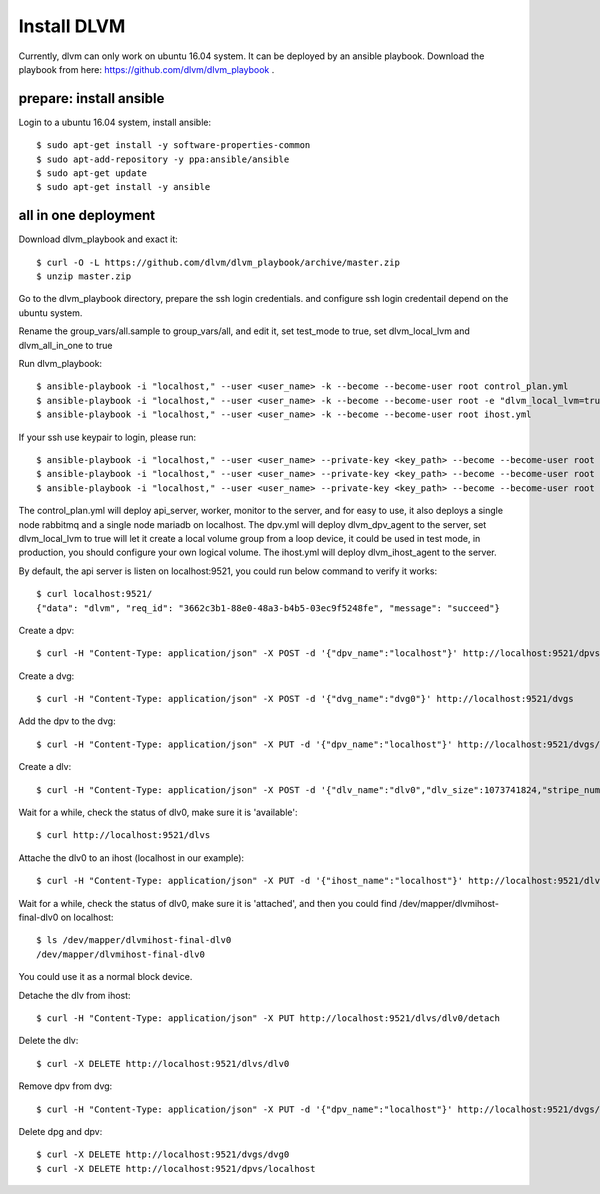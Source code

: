 Install DLVM
============

Currently, dlvm can only work on ubuntu 16.04 system. It can be
deployed by an ansible playbook. Download the playbook from here:
https://github.com/dlvm/dlvm_playbook . 

========================
prepare: install ansible
========================

Login to a ubuntu 16.04 system, install ansible::

  $ sudo apt-get install -y software-properties-common
  $ sudo apt-add-repository -y ppa:ansible/ansible
  $ sudo apt-get update
  $ sudo apt-get install -y ansible


=====================
all in one deployment
=====================

Download dlvm_playbook and exact it::

  $ curl -O -L https://github.com/dlvm/dlvm_playbook/archive/master.zip
  $ unzip master.zip

Go to the dlvm_playbook directory, prepare the ssh login credentials.
and configure ssh login credentail depend on the ubuntu system.

Rename the group_vars/all.sample to group_vars/all, and edit it, set
test_mode to true, set dlvm_local_lvm and dlvm_all_in_one to true

Run dlvm_playbook::

  $ ansible-playbook -i "localhost," --user <user_name> -k --become --become-user root control_plan.yml
  $ ansible-playbook -i "localhost," --user <user_name> -k --become --become-user root -e "dlvm_local_lvm=true" dpv.yml
  $ ansible-playbook -i "localhost," --user <user_name> -k --become --become-user root ihost.yml

If your ssh use keypair to login, please run::

  $ ansible-playbook -i "localhost," --user <user_name> --private-key <key_path> --become --become-user root control_plan.yml
  $ ansible-playbook -i "localhost," --user <user_name> --private-key <key_path> --become --become-user root -e "dlvm_local_lvm=true" dpv.yml
  $ ansible-playbook -i "localhost," --user <user_name> --private-key <key_path> --become --become-user root ihost.yml

The control_plan.yml will deploy api_server, worker, monitor to
the server, and for easy to use, it also deploys a single node rabbitmq
and a single node mariadb on localhost.
The dpv.yml will deploy dlvm_dpv_agent to the server, set
dlvm_local_lvm to true will let it create a local volume group from a
loop device, it could be used in test mode, in production, you should
configure your own logical volume.
The ihost.yml will deploy dlvm_ihost_agent to the server.

By default, the api server is listen on localhost:9521, you could run
below command to verify it works::

  $ curl localhost:9521/
  {"data": "dlvm", "req_id": "3662c3b1-88e0-48a3-b4b5-03ec9f5248fe", "message": "succeed"}

Create a dpv::

  $ curl -H "Content-Type: application/json" -X POST -d '{"dpv_name":"localhost"}' http://localhost:9521/dpvs

Create a dvg::

  $ curl -H "Content-Type: application/json" -X POST -d '{"dvg_name":"dvg0"}' http://localhost:9521/dvgs

Add the dpv to the dvg::

  $ curl -H "Content-Type: application/json" -X PUT -d '{"dpv_name":"localhost"}' http://localhost:9521/dvgs/dvg0/extend

Create a dlv::

  $ curl -H "Content-Type: application/json" -X POST -d '{"dlv_name":"dlv0","dlv_size":1073741824,"stripe_number":1,"init_size":536870912,"dvg_name":"dvg0"}' http://localhost:9521/dlvs

Wait for a while, check the status of dlv0, make sure it is 'available'::

  $ curl http://localhost:9521/dlvs

Attache the dlv0 to an ihost (localhost in our example)::

  $ curl -H "Content-Type: application/json" -X PUT -d '{"ihost_name":"localhost"}' http://localhost:9521/dlvs/dlv0/attach

Wait for a while, check the status of dlv0, make sure it is
'attached', and then you could find /dev/mapper/dlvmihost-final-dlv0
on localhost::

  $ ls /dev/mapper/dlvmihost-final-dlv0
  /dev/mapper/dlvmihost-final-dlv0

You could use it as a normal block device.

Detache the dlv from ihost::

  $ curl -H "Content-Type: application/json" -X PUT http://localhost:9521/dlvs/dlv0/detach

Delete the dlv::

  $ curl -X DELETE http://localhost:9521/dlvs/dlv0

Remove dpv from dvg::

  $ curl -H "Content-Type: application/json" -X PUT -d '{"dpv_name":"localhost"}' http://localhost:9521/dvgs/dvg0/reduce


Delete dpg and dpv::

  $ curl -X DELETE http://localhost:9521/dvgs/dvg0
  $ curl -X DELETE http://localhost:9521/dpvs/localhost
